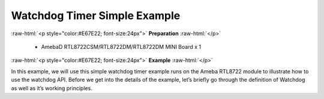 ##########################################################################
Watchdog Timer Simple Example
##########################################################################

.. role:: raw-html(raw)
   :format: html

:raw-html:`<p style="color:#E67E22; font-size:24px">`
**Preparation**
:raw-html:`</p>`

   - AmebaD RTL8722CSM/RTL8722DM/RTL8722DM MINI Board x 1

:raw-html:`<p style="color:#E67E22; font-size:24px">`
**Example**
:raw-html:`</p>`

In this example, we will use this simple watchdog timer example runs on
the Ameba RTL8722 module to illustrate how to use the watchdog API.
Before we get into the details of the example, let’s briefly go through
the definition of Watchdog as well as it’s working principles.

.. **Watchdog**

.. Watchdog Timer (WDT) is a hardware timer that is used to detect the
.. occurrence of a software fault, then automatically generates a system
.. reset or a watchdog interrupt on the expiry of a programmed period.

.. In layman terms, imagine in the situation while your micro-controller is
.. confused in an infinity loop, or any case like the micro-controller hang
.. while performing some tasks. The normal troubleshooting method would be
.. to press the reset button and jump out of the infinity loop. However, is
.. it practically impossible to do press on the button all time, therefore,
.. the watchdog timer that embedded inside the micro-controller would help
.. with this situation.

.. 1|

.. **Feed the Dog**

.. | If you have a dog in your home. You need to feed that dog at a regular
..   interval. if you can’t feed one day, it will bite you! And likewise,
..   this is the working logic behind the watchdog timer.

.. | In our example, we created 2 tasks that contain some loop that runs repeatedly, 
..   one is called “Small_Task” and the other is called “Big_Task”. 
..   We are enabling the watchdog timer is loaded with an initial value (5 seconds) 
..   greater than the total delay in the “Small_Task”, but shorter than the “Big_Task”.
.. | For the successful case, the watchdog is being refreshed/feed within 5 seconds, 
..   however, for the failed case, the loop is under processing and the watchdog is 
..   not being fresh after 5 seconds, which triggers the watchdog (dog barks), 
..   an interrupt is generated to reset the processor. Likewise, the watchdog timer 
..   protects the micro-controller from the hanging case.

.. | Then we move to the coding part for this example, for this example, 
..   you will only need the RTL8722CSM/RTL8722DM/RTL8722DM MINI Board itself.

.. | Firstly, make sure the correct Ameba development board is selected in
..   Arduino IDE: ``“Tools” -> “Board” -> “RTL8722CSM/RTL8722DM” (or “RTL8722DM MINI”)``. 
..   Then open the “Watchdog Timer” example in ``“File” -> “Examples” -> “AmebaWatchdog” ->
..   “Watchdog Timer”``:

..   2|

.. | Upon successfully upload the sample code, open the serial monitor, 
..   and press the reset button. You will find that the “Small_Task” can refresh the 
..   watchdog within the 5 seconds (initialized in the watchdog timer). 
..   However, the “Big_Task” will not be able to refresh the watchdog within 5 seconds, 
..   which the watchdog “barks” then the microcontroller reset.

..   3|

..   4|

.. .. |1| image:: ../../media/Watchdog_Timer_Simple_Example/image1.png
..    :width: 1188
..    :height: 800
..    :scale: 50 %
.. .. |2| image:: ../../media/Watchdog_Timer_Simple_Example/image2.png
..    :width: 548
..    :height: 527
..    :scale: 100 %
.. .. |3| image:: ../../media/Watchdog_Timer_Simple_Example/image3.png
..    :width: 383
..    :height: 628
..    :scale: 100 %
.. .. |4| image:: ../../media/Watchdog_Timer_Simple_Example/image4.png
..    :width: 379
..    :height: 419
..    :scale: 100 %
